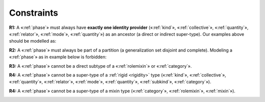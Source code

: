 Constraints
-----------

**R1:** A «:ref:`phase`» must always have **exactly one identity provider**
(«:ref:`kind`», «:ref:`collective`», «:ref:`quantity`», «:ref:`relator`», «:ref:`mode`», «:ref:`quantity`») as an
ancestor (a direct or indirect super-type). Our examples above should be
modelled as:

.. container:: figure

   |Phase application 1|

**R2:** A «:ref:`phase`» must always be part of a partition (a generalization
set disjoint and complete). Modeling a «:ref:`phase`» as in example below is
forbidden:

.. container:: figure

   |Phase forbidden 2|

**R3:** A «:ref:`phase`» cannot be a direct subtype of a «:ref:`rolemixin`» or
«:ref:`category`».

.. container:: figure

   |Phase forbidden 3|

**R4:** A «:ref:`phase`» cannot be a super-type of a :ref:`rigid <rigidity>` type («:ref:`kind`»,
«:ref:`collective`», «:ref:`quantity`», «:ref:`relator`», «:ref:`mode`», «:ref:`quantity`», «:ref:`subkind`», «:ref:`category`»).

.. container:: figure

   |Phase forbidden 1|

**R4:** A «:ref:`phase`» cannot be a super-type of a mixin type («:ref:`category`»,
«:ref:`rolemixin`», «:ref:`mixin`»).

.. container:: figure

   |Phase forbidden 4|

.. |Phase application 1| image:: _images/ontouml_phase-application-1.png
.. |Phase forbidden 2| image:: _images/ontouml_phase-forbidden-2.png
.. |Phase forbidden 3| image:: _images/ontouml_phase-forbidden-3.png
.. |Phase forbidden 1| image:: _images/ontouml_phase-forbidden-1.png
.. |Phase forbidden 4| image:: _images/ontouml_phase-forbidden-4.png
